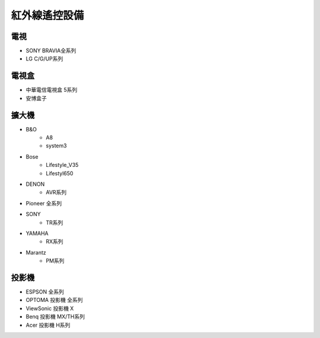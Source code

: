 .. _infrared_ctrl:

==============
紅外線遙控設備
==============

----
電視
----
* SONY BRAVIA全系列
* LG C/G/UP系列

------
電視盒
------
* 中華電信電視盒 5系列
* 安博盒子

------
擴大機
------
* B&O
   * A8
   * system3
* Bose
   * Lifestyle_V35
   * Lifestyl650
* DENON
   * AVR系列
* Pioneer 全系列
* SONY
   * TR系列
* YAMAHA
   * RX系列
* Marantz
   * PM系列

------
投影機
------
* ESPSON 全系列
* OPTOMA	投影機	全系列
* ViewSonic	投影機	X
* Benq	投影機	MX/TH系列
* Acer	投影機	H系列
